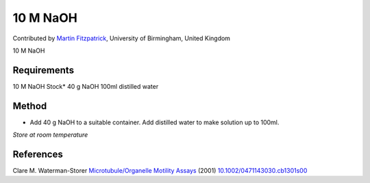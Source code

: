 10 M NaOH
========================================================================================================

.. sectionauthor:: mfitzp <martin.fitzpatrick@gmail.com>

Contributed by `Martin Fitzpatrick <http://martinfitzpatrick.name/>`__, University of Birmingham, United Kingdom

10 M NaOH






Requirements
------------
10 M NaOH Stock*
40 g NaOH
100ml distilled water


Method
------

- Add 40 g NaOH to a suitable container.  Add distilled water to make solution up to 100ml.

*Store at room temperature*






References
----------


Clare M. Waterman-Storer `Microtubule/Organelle Motility Assays <http://dx.doi.org/10.1002/0471143030.cb1301s00>`_  (2001)
`10.1002/0471143030.cb1301s00 <http://dx.doi.org/10.1002/0471143030.cb1301s00>`_







